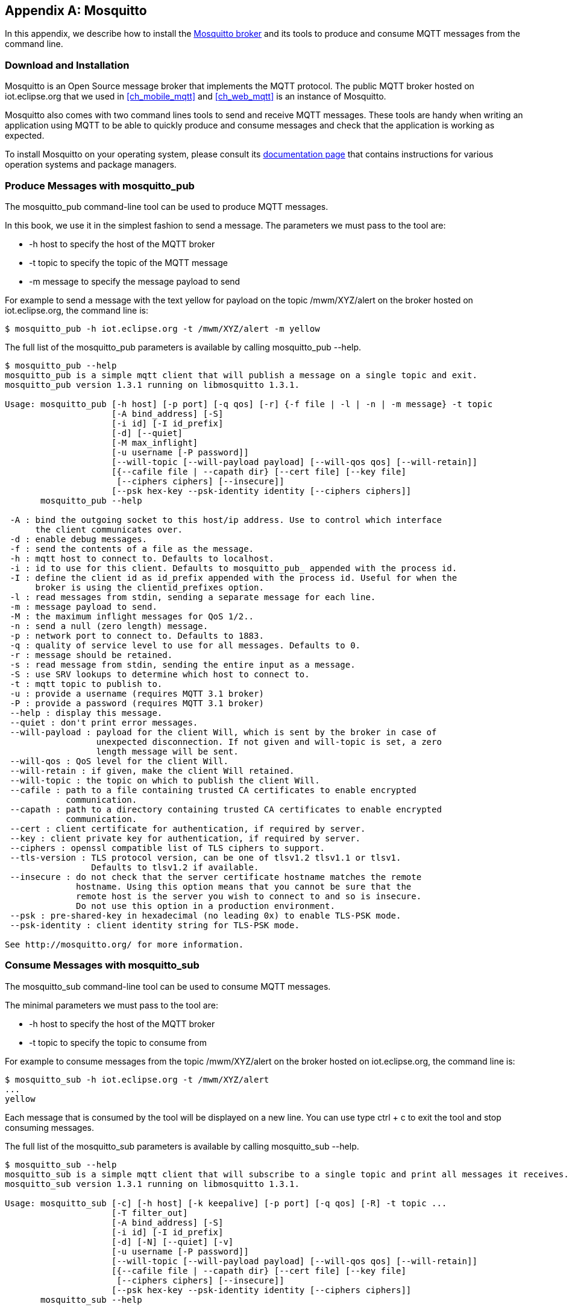 [[appendix_mosquitto]]
[appendix]
== Mosquitto

[role="lead"]
In this appendix, we describe how to install the http://mosquitto.org[Mosquitto broker] and its tools to produce and consume MQTT messages from the command line.

=== Download and Installation

Mosquitto is an Open Source message broker that implements the MQTT protocol.
The public MQTT broker hosted on +iot.eclipse.org+ that we used in <<ch_mobile_mqtt>> and <<ch_web_mqtt>> is an instance of Mosquitto.

Mosquitto also comes with two command lines tools to send and receive MQTT messages. These tools are handy when writing an application using MQTT to be able to quickly produce and consume messages and check that the application is working as expected.

To install Mosquitto on your operating system, please consult its http://mosquitto.org/download/[documentation page] that contains instructions for various operation systems and package managers.

=== Produce Messages with +mosquitto_pub+

The +mosquitto_pub+ command-line tool can be used to produce MQTT messages.

In this book, we use it in the simplest fashion to send a message.
The parameters we must pass to the tool are:

* +-h host+ to specify the host of the MQTT broker
* +-t topic+ to specify the topic of the MQTT message
* +-m message+ to specify the message payload to send

For example to send a message with the text +yellow+ for payload on the topic +/mwm/XYZ/alert+ on the broker hosted on +iot.eclipse.org+, the command line is:

[source,sh]
----
$ mosquitto_pub -h iot.eclipse.org -t /mwm/XYZ/alert -m yellow
----

The full list of the +mosquitto_pub+ parameters is available by calling +mosquitto_pub --help+.

----
$ mosquitto_pub --help
mosquitto_pub is a simple mqtt client that will publish a message on a single topic and exit.
mosquitto_pub version 1.3.1 running on libmosquitto 1.3.1.

Usage: mosquitto_pub [-h host] [-p port] [-q qos] [-r] {-f file | -l | -n | -m message} -t topic
                     [-A bind_address] [-S]
                     [-i id] [-I id_prefix]
                     [-d] [--quiet]
                     [-M max_inflight]
                     [-u username [-P password]]
                     [--will-topic [--will-payload payload] [--will-qos qos] [--will-retain]]
                     [{--cafile file | --capath dir} [--cert file] [--key file]
                      [--ciphers ciphers] [--insecure]]
                     [--psk hex-key --psk-identity identity [--ciphers ciphers]]
       mosquitto_pub --help

 -A : bind the outgoing socket to this host/ip address. Use to control which interface
      the client communicates over.
 -d : enable debug messages.
 -f : send the contents of a file as the message.
 -h : mqtt host to connect to. Defaults to localhost.
 -i : id to use for this client. Defaults to mosquitto_pub_ appended with the process id.
 -I : define the client id as id_prefix appended with the process id. Useful for when the
      broker is using the clientid_prefixes option.
 -l : read messages from stdin, sending a separate message for each line.
 -m : message payload to send.
 -M : the maximum inflight messages for QoS 1/2..
 -n : send a null (zero length) message.
 -p : network port to connect to. Defaults to 1883.
 -q : quality of service level to use for all messages. Defaults to 0.
 -r : message should be retained.
 -s : read message from stdin, sending the entire input as a message.
 -S : use SRV lookups to determine which host to connect to.
 -t : mqtt topic to publish to.
 -u : provide a username (requires MQTT 3.1 broker)
 -P : provide a password (requires MQTT 3.1 broker)
 --help : display this message.
 --quiet : don't print error messages.
 --will-payload : payload for the client Will, which is sent by the broker in case of
                  unexpected disconnection. If not given and will-topic is set, a zero
                  length message will be sent.
 --will-qos : QoS level for the client Will.
 --will-retain : if given, make the client Will retained.
 --will-topic : the topic on which to publish the client Will.
 --cafile : path to a file containing trusted CA certificates to enable encrypted
            communication.
 --capath : path to a directory containing trusted CA certificates to enable encrypted
            communication.
 --cert : client certificate for authentication, if required by server.
 --key : client private key for authentication, if required by server.
 --ciphers : openssl compatible list of TLS ciphers to support.
 --tls-version : TLS protocol version, can be one of tlsv1.2 tlsv1.1 or tlsv1.
                 Defaults to tlsv1.2 if available.
 --insecure : do not check that the server certificate hostname matches the remote
              hostname. Using this option means that you cannot be sure that the
              remote host is the server you wish to connect to and so is insecure.
              Do not use this option in a production environment.
 --psk : pre-shared-key in hexadecimal (no leading 0x) to enable TLS-PSK mode.
 --psk-identity : client identity string for TLS-PSK mode.

See http://mosquitto.org/ for more information.
----

=== Consume Messages with +mosquitto_sub+

The +mosquitto_sub+ command-line tool can be used to consume MQTT messages.

The minimal parameters we must pass to the tool are:

* +-h host+ to specify the host of the MQTT broker
* +-t topic+ to specify the topic to consume from

For example to consume messages from the topic +/mwm/XYZ/alert+
on the broker hosted on +iot.eclipse.org+, the command line is:

[source,sh]
----
$ mosquitto_sub -h iot.eclipse.org -t /mwm/XYZ/alert
...
yellow
----

Each message that is consumed by the tool will be displayed on a new line. You can use type +ctrl + c+ to exit the tool and stop consuming messages.

The full list of the +mosquitto_sub+ parameters is available by calling +mosquitto_sub --help+.

----
$ mosquitto_sub --help
mosquitto_sub is a simple mqtt client that will subscribe to a single topic and print all messages it receives.
mosquitto_sub version 1.3.1 running on libmosquitto 1.3.1.

Usage: mosquitto_sub [-c] [-h host] [-k keepalive] [-p port] [-q qos] [-R] -t topic ...
                     [-T filter_out]
                     [-A bind_address] [-S]
                     [-i id] [-I id_prefix]
                     [-d] [-N] [--quiet] [-v]
                     [-u username [-P password]]
                     [--will-topic [--will-payload payload] [--will-qos qos] [--will-retain]]
                     [{--cafile file | --capath dir} [--cert file] [--key file]
                      [--ciphers ciphers] [--insecure]]
                     [--psk hex-key --psk-identity identity [--ciphers ciphers]]
       mosquitto_sub --help

 -A : bind the outgoing socket to this host/ip address. Use to control which interface
      the client communicates over.
 -c : disable 'clean session' (store subscription and pending messages when client disconnects).
 -d : enable debug messages.
 -h : mqtt host to connect to. Defaults to localhost.
 -i : id to use for this client. Defaults to mosquitto_sub_ appended with the process id.
 -I : define the client id as id_prefix appended with the process id. Useful for when the
      broker is using the clientid_prefixes option.
 -k : keep alive in seconds for this client. Defaults to 60.
 -N : do not add an end of line character when printing the payload.
 -p : network port to connect to. Defaults to 1883.
 -q : quality of service level to use for the subscription. Defaults to 0.
 -R : do not print stale messages (those with retain set).
 -S : use SRV lookups to determine which host to connect to.
 -t : mqtt topic to subscribe to. May be repeated multiple times.
 -u : provide a username (requires MQTT 3.1 broker)
 -v : print published messages verbosely.
 -P : provide a password (requires MQTT 3.1 broker)
 --help : display this message.
 --quiet : don't print error messages.
 --will-payload : payload for the client Will, which is sent by the broker in case of
                  unexpected disconnection. If not given and will-topic is set, a zero
                  length message will be sent.
 --will-qos : QoS level for the client Will.
 --will-retain : if given, make the client Will retained.
 --will-topic : the topic on which to publish the client Will.
 --cafile : path to a file containing trusted CA certificates to enable encrypted
            certificate based communication.
 --capath : path to a directory containing trusted CA certificates to enable encrypted
            communication.
 --cert : client certificate for authentication, if required by server.
 --key : client private key for authentication, if required by server.
 --ciphers : openssl compatible list of TLS ciphers to support.
 --tls-version : TLS protocol version, can be one of tlsv1.2 tlsv1.1 or tlsv1.
                 Defaults to tlsv1.2 if available.
 --insecure : do not check that the server certificate hostname matches the remote
              hostname. Using this option means that you cannot be sure that the
              remote host is the server you wish to connect to and so is insecure.
              Do not use this option in a production environment.
 --psk : pre-shared-key in hexadecimal (no leading 0x) to enable TLS-PSK mode.
 --psk-identity : client identity string for TLS-PSK mode.

See http://mosquitto.org/ for more information.
----
